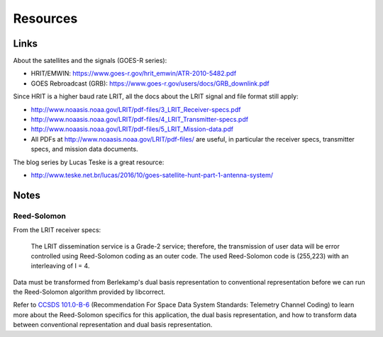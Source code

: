 Resources
=========

Links
-----

About the satellites and the signals (GOES-R series):

* HRIT/EMWIN: https://www.goes-r.gov/hrit_emwin/ATR-2010-5482.pdf
* GOES Rebroadcast (GRB): https://www.goes-r.gov/users/docs/GRB_downlink.pdf

Since HRIT is a higher baud rate LRIT, all the docs about the LRIT
signal and file format still apply:

* http://www.noaasis.noaa.gov/LRIT/pdf-files/3_LRIT_Receiver-specs.pdf
* http://www.noaasis.noaa.gov/LRIT/pdf-files/4_LRIT_Transmitter-specs.pdf
* http://www.noaasis.noaa.gov/LRIT/pdf-files/5_LRIT_Mission-data.pdf
* All PDFs at http://www.noaasis.noaa.gov/LRIT/pdf-files/ are useful,
  in particular the receiver specs, transmitter specs, and mission
  data documents.

The blog series by Lucas Teske is a great resource:

* http://www.teske.net.br/lucas/2016/10/goes-satellite-hunt-part-1-antenna-system/

Notes
-----

Reed-Solomon
^^^^^^^^^^^^

From the LRIT receiver specs:

  The LRIT dissemination service is a Grade-2 service; therefore, the
  transmission of user data will be error controlled using
  Reed-Solomon coding as an outer code. The used Reed-Solomon code is
  (255,223) with an interleaving of I = 4.

Data must be transformed from Berlekamp's dual basis representation to
conventional representation before we can run the Reed-Solomon
algorithm provided by libcorrect.

Refer to `CCSDS 101.0-B-6`_ (Recommendation For Space Data System
Standards: Telemetry Channel Coding) to learn more about the
Reed-Solomon specifics for this application, the dual basis
representation, and how to transform data between conventional
representation and dual basis representation.

.. _`ccsds 101.0-b-6`: https://public.ccsds.org/Pubs/101x0b6s.pdf
